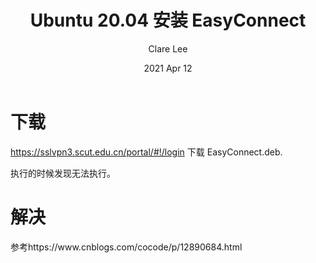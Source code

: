 #+TITLE:  Ubuntu 20.04 安装 EasyConnect
#+AUTHOR: Clare Lee
#+EMAIL:  congleetea@gmail.com
#+DATE:   2021 Apr 12
#+OPTIONS: ^:nil

* 下载 

  https://sslvpn3.scut.edu.cn/portal/#!/login 下载 EasyConnect.deb.

  执行的时候发现无法执行。


* 解决
  参考https://www.cnblogs.com/cocode/p/12890684.html
  #+BEGIN_SRC shell

  #+END_SRC

